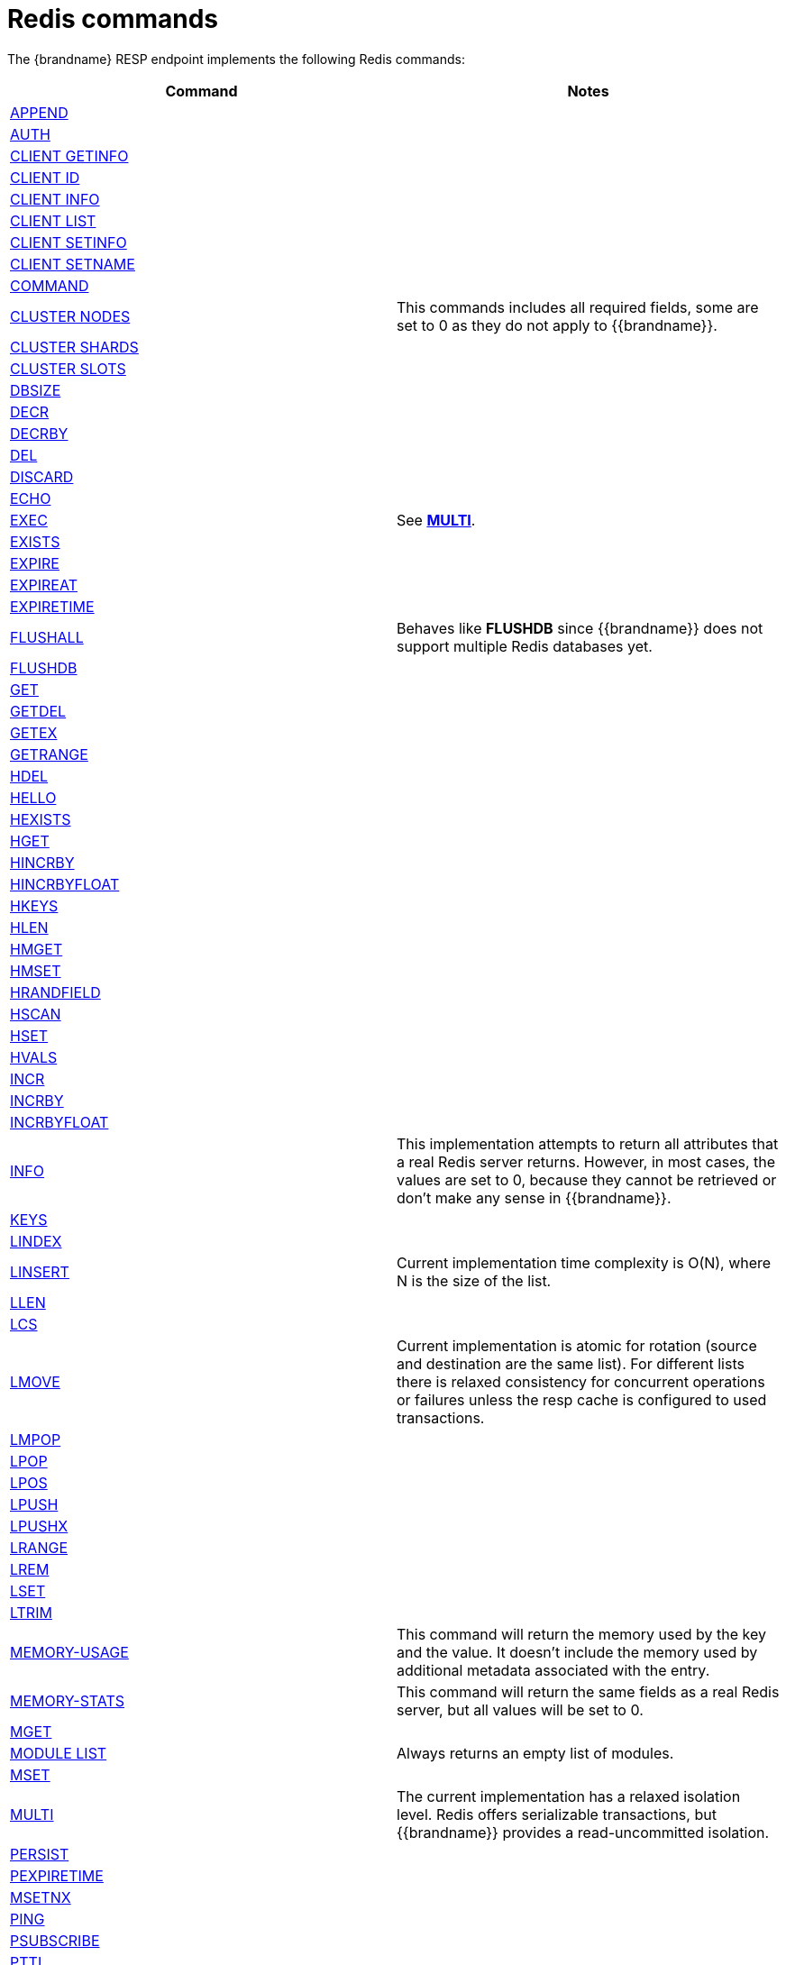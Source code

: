 [id='redis-commands_{context}']
= Redis commands

The {brandname} RESP endpoint implements the following Redis commands:

[cols="1,1"]
|===
| Command | Notes

| link:https://redis.io/commands/append[APPEND]
|

| link:https://redis.io/commands/auth[AUTH]
|

| link:https://redis.io/commands/client-getinfo[CLIENT GETINFO]
|

| link:https://redis.io/commands/client-id[CLIENT ID]
|

| link:https://redis.io/commands/client-info[CLIENT INFO]
|

| link:https://redis.io/commands/client-list[CLIENT LIST]
|

| link:https://redis.io/commands/client-setinfo[CLIENT SETINFO]
|

| link:https://redis.io/commands/client-setname[CLIENT SETNAME]
|

| link:https://redis.io/commands/command[COMMAND]
|

| link:https://redis.io/commands/cluster-nodes/[CLUSTER NODES]
| This commands includes all required fields, some are set to 0 as they do not apply to {{brandname}}.

| link:https://redis.io/commands/cluster-shards/[CLUSTER SHARDS]
|

| link:https://redis.io/commands/cluster-slots/[CLUSTER SLOTS]
|

| link:https://redis.io/commands/dbsize[DBSIZE]
|

| link:https://redis.io/commands/decr[DECR]
|

| link:https://redis.io/commands/decrby[DECRBY]
|

| link:https://redis.io/commands/del[DEL]
|

| link:https://redis.io/commands/discard[DISCARD]
|

| link:https://redis.io/commands/echo[ECHO]
|

| link:https://redis.io/commands/exec[EXEC]
| See <<multi_command, *MULTI*>>.

| link:https://redis.io/commands/exists[EXISTS]
|

| link:https://redis.io/commands/expire[EXPIRE]
|

| link:https://redis.io/commands/expireat[EXPIREAT]
|

| link:https://redis.io/commands/expiretime[EXPIRETIME]
|

| link:https://redis.io/commands/flushall[FLUSHALL]
| Behaves like *FLUSHDB* since {{brandname}} does not support multiple Redis databases yet.

| link:https://redis.io/commands/flushdb[FLUSHDB]
|

| link:https://redis.io/commands/get[GET]
|

| link:https://redis.io/commands/getdel[GETDEL]
|

| link:https://redis.io/commands/getex[GETEX]
|

| link:https://redis.io/commands/getrange[GETRANGE]
|

| link:https://redis.io/commands/hdel[HDEL]
|

| link:https://redis.io/commands/hello[HELLO]
|

| link:https://redis.io/commands/hexists[HEXISTS]
|

| link:https://redis.io/commands/hget[HGET]
|

| link:https://redis.io/commands/hincrby[HINCRBY]
|

| link:https://redis.io/commands/hincrbyfloat[HINCRBYFLOAT]
|

| link:https://redis.io/commands/hkeys[HKEYS]
|

| link:https://redis.io/commands/hlen[HLEN]
|

| link:https://redis.io/commands/hmget[HMGET]
|

| link:https://redis.io/commands/hmset[HMSET]
|

| link:https://redis.io/commands/hrandfield[HRANDFIELD]
|

| link:https://redis.io/commands/hscan[HSCAN]
|

| link:https://redis.io/commands/hset[HSET]
|

| link:https://redis.io/commands/hvals[HVALS]
|

| link:https://redis.io/commands/incr[INCR]
|

| link:https://redis.io/commands/incrby[INCRBY]
|

| link:https://redis.io/commands/incrbyfloat[INCRBYFLOAT]
|

| link:https://redis.io/commands/info[INFO]
| This implementation attempts to return all attributes that a real Redis server returns. However, in most cases, the values are set to 0, because they cannot be retrieved or don't make any sense in {{brandname}}.

| link:https://redis.io/commands/keys[KEYS]
|

| link:https://redis.io/commands/lindex[LINDEX]
|

| link:https://redis.io/commands/linsert[LINSERT]
| Current implementation time complexity is O(N), where N is the size of the list.

| link:https://redis.io/commands/llen[LLEN]
|

| link:https://redis.io/commands/lcs[LCS]
|

| link:https://redis.io/commands/lmove[LMOVE]
| Current implementation is atomic for rotation (source and destination are the same list). For different lists there is relaxed consistency
for concurrent operations or failures unless the resp cache is configured to used transactions.

| link:https://redis.io/commands/lmpop[LMPOP]
|

| link:https://redis.io/commands/lpop[LPOP]
|

| link:https://redis.io/commands/lpos[LPOS]
|

| link:https://redis.io/commands/lpush[LPUSH]
|

| link:https://redis.io/commands/lpushx[LPUSHX]
|

| link:https://redis.io/commands/lrange[LRANGE]
|

| link:https://redis.io/commands/lrem[LREM]
|

| link:https://redis.io/commands/lset[LSET]
|

| link:https://redis.io/commands/ltrim[LTRIM]
|

| link:https://redis.io/commands/memory-info[MEMORY-USAGE]
| This command will return the memory used by the key and the value. It doesn't include the memory used by additional metadata associated with the entry.

| link:https://redis.io/commands/memory-stats[MEMORY-STATS]
| This command will return the same fields as a real Redis server, but all values will be set to 0.

| link:https://redis.io/commands/mget[MGET]
|

| link:https://redis.io/commands/module-list[MODULE LIST]
| Always returns an empty list of modules.

| link:https://redis.io/commands/mset[MSET]
|

| link:https://redis.io/commands/multi[MULTI] [[multi_command]]
| The current implementation has a relaxed isolation level. Redis offers serializable transactions, but {{brandname}}
provides a read-uncommitted isolation.

| link:https://redis.io/commands/persist[PERSIST]
|

| link:https://redis.io/commands/pexpiretime[PEXPIRETIME]
|

| link:https://redis.io/commands/msetnx[MSETNX]
|

| link:https://redis.io/commands/ping[PING]
|

| link:https://redis.io/commands/psubscribe[PSUBSCRIBE]
|

| link:https://redis.io/commands/pttl[PTTL]
|

| link:https://redis.io/commands/publish[PUBLISH]
|

| link:https://redis.io/commands/punsubscribe[PUNSUBSCRIBE]
|

| link:https://redis.io/commands/quit[QUIT]
|

| link:https://redis.io/commands/rpop[RPOP]
|

| link:https://redis.io/commands/rpoplpush[RPOPLPUSH]
|

| link:https://redis.io/commands/rpush[RPUSH]
|

| link:https://redis.io/commands/rpushx[RPUSHX]
|

| https://redis.io/commands/readonly[READONLY]
|

| https://redis.io/commands/readwrite[READWRITE]
|

| https://redis.io/commands/rename[RENAME]
|

| https://redis.io/commands/renamenx[RENAMENX]
|

| link:https://redis.io/commands/reset[RESET]
|

| link:https://redis.io/commands/sadd[SADD]
|

| link:https://redis.io/commands/scard[SCARD]
|

| link:https://redis.io/commands/scan[SCAN]
| Cursors are reaped in case they have not been used within a timeout (5 minutes)

| link:https://redis.io/commands/sdiff[SDIFF]
|

| link:https://redis.io/commands/sdiffstore[SDIFFSTORE]
|

| link:https://redis.io/commands/select[SELECT]
| Always returns `-ERR Select not supported in cluster mode`

| link:https://redis.io/commands/set[SET]
|

| link:https://redis.io/commands/set[SETRANGE]
|

| link:https://redis.io/commands/sinter[SINTER]
|

| link:https://redis.io/commands/sintercard[SINTERCARD]
|

| link:https://redis.io/commands/sinterstore[SINTERSTORE]
|

| link:https://redis.io/commands/sismember[SISMEMBER]
|

| link:https://redis.io/commands/sort[SORT]
|

| link:https://redis.io/commands/sort_ro[SORT_RO]
|

| link:https://redis.io/commands/members[SMEMBERS]
|

| link:https://redis.io/commands/smove[SMOVE]
|

| link:https://redis.io/commands/spop[SPOP]
|

| link:https://redis.io/commands/srandmember[SRANDMEMBER]
|

| link:https://redis.io/commands/sscan[SSCAN]
|

| link:https://redis.io/commands/strlen[STRLEN]
|

| link:https://redis.io/commands/subscribe[SUBSCRIBE]
|

| link:https://redis.io/commands/sunion[SUNION]
|

| link:https://redis.io/commands/sunionstore[SUNIONSTORE]
|

| link:https://redis.io/commands/time[TIME]
|

| link:https://redis.io/commands/ttl[TTL]
|

| link:https://redis.io/commands/type[TYPE]
|

| link:https://redis.io/commands/unsubscribe[UNSUBSCRIBE]
|

| link:https://redis.io/commands/unwatch[UNWATCH]
|

| link:https://redis.io/commands/watch[WATCH]
|

| link:https://redis.io/commands/zadd[ZADD]
|

| link:https://redis.io/commands/zcard[ZCARD]
|

| link:https://redis.io/commands/zcount[ZCOUNT]
|

| link:https://redis.io/commands/zdiff[ZDIFF]
|

| link:https://redis.io/commands/zdiffstore[ZDIFFSTORE]
|

| link:https://redis.io/commands/zincrby[ZINCRBY]
|

| link:https://redis.io/commands/zinter[ZINTER]
|

| link:https://redis.io/commands/zintercard[ZINTERCARD]
|

| link:https://redis.io/commands/zinterstore[ZINTERSTORE]
|

| link:https://redis.io/commands/zlexcount[ZLEXCOUNT]
|

| link:https://redis.io/commands/zmpop[ZMPOP]
|

| link:https://redis.io/commands/zpopmax[ZPOPMAX]
|

| link:https://redis.io/commands/zpopmin[ZPOPMIN]
|

| link:https://redis.io/commands/zunion[ZUNION]
|

| link:https://redis.io/commands/zunionstore[ZUNIONSTORE]
|

| link:https://redis.io/commands/zrandmember[ZRANDMEMBER]
|

| link:https://redis.io/commands/zrange[ZRANGE]
|

| link:https://redis.io/commands/zrangebylex[ZRANGEBYLEX]
|

| link:https://redis.io/commands/zrangebyscore[ZRANGEBYSCORE]
|

| link:https://redis.io/commands/zrevrange[ZREVRANGE]
|

| link:https://redis.io/commands/zrevrangebylex[ZREVRANGEBYLEX]
|

| link:https://redis.io/commands/zrevrangebyscore[ZREVRANGEBYSCORE]
|

| link:https://redis.io/commands/zrangestore[ZRANGESTORE]
|

| link:https://redis.io/commands/zrem[ZREM]
|

| link:https://redis.io/commands/zremrangebylex[ZREMRANGEBYLEX]
|

| link:https://redis.io/commands/zremrangebyrank[ZREMRANGEBYRANK]
|

| link:https://redis.io/commands/zremrangebyscore[ZREMRANGEBYSCORE]
|

| link:https://redis.io/commands/zscore[ZSCAN]
|

| link:https://redis.io/commands/zscore[ZSCORE]
|
